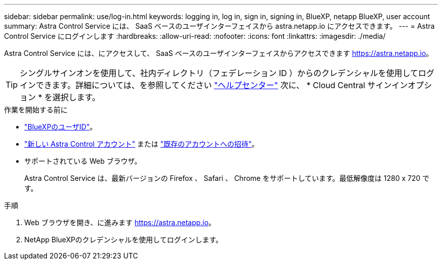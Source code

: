 ---
sidebar: sidebar 
permalink: use/log-in.html 
keywords: logging in, log in, sign in, signing in, BlueXP, netapp BlueXP, user account 
summary: Astra Control Service には、 SaaS ベースのユーザインターフェイスから astra.netapp.io にアクセスできます。 
---
= Astra Control Service にログインします
:hardbreaks:
:allow-uri-read: 
:nofooter: 
:icons: font
:linkattrs: 
:imagesdir: ./media/


[role="lead"]
Astra Control Service には、にアクセスして、 SaaS ベースのユーザインターフェイスからアクセスできます https://astra.netapp.io[]。


TIP: シングルサインオンを使用して、社内ディレクトリ（フェデレーション ID ）からのクレデンシャルを使用してログインできます。詳細については、を参照してください https://cloud.netapp.com/help-center["ヘルプセンター"^] 次に、 * Cloud Central サインインオプション * を選択します。

.作業を開始する前に
* link:../get-started/register.html["BlueXPのユーザID"]。
* link:../get-started/register.html["新しい Astra Control アカウント"] または link:manage-users.html["既存のアカウントへの招待"]。
* サポートされている Web ブラウザ。
+
Astra Control Service は、最新バージョンの Firefox 、 Safari 、 Chrome をサポートしています。最低解像度は 1280 x 720 です。



.手順
. Web ブラウザを開き、に進みます https://astra.netapp.io[]。
. NetApp BlueXPのクレデンシャルを使用してログインします。

